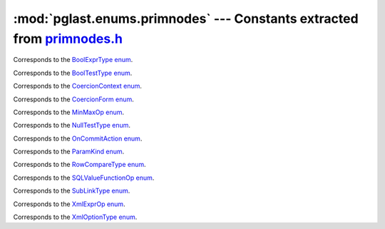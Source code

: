 .. -*- coding: utf-8 -*-
.. :Project:   pglast -- DO NOT EDIT: generated automatically
.. :Author:    Lele Gaifax <lele@metapensiero.it>
.. :License:   GNU General Public License version 3 or later
.. :Copyright: © 2017-2023 Lele Gaifax
..

============================================================================
 :mod:`pglast.enums.primnodes` --- Constants extracted from `primnodes.h`__
============================================================================

__ https://github.com/pganalyze/libpg_query/blob/346b34d/src/postgres/include/nodes/primnodes.h

.. module:: pglast.enums.primnodes
   :synopsis: Constants extracted from primnodes.h


.. class:: pglast.enums.primnodes.BoolExprType

   Corresponds to the `BoolExprType enum <https://github.com/pganalyze/libpg_query/blob/346b34d/src/postgres/include/nodes/primnodes.h#L617>`__.

   .. data:: AND_EXPR

   .. data:: OR_EXPR

   .. data:: NOT_EXPR


.. class:: pglast.enums.primnodes.BoolTestType

   Corresponds to the `BoolTestType enum <https://github.com/pganalyze/libpg_query/blob/346b34d/src/postgres/include/nodes/primnodes.h#L1278>`__.

   .. data:: IS_TRUE

   .. data:: IS_NOT_TRUE

   .. data:: IS_FALSE

   .. data:: IS_NOT_FALSE

   .. data:: IS_UNKNOWN

   .. data:: IS_NOT_UNKNOWN


.. class:: pglast.enums.primnodes.CoercionContext

   Corresponds to the `CoercionContext enum <https://github.com/pganalyze/libpg_query/blob/346b34d/src/postgres/include/nodes/primnodes.h#L461>`__.

   .. data:: COERCION_IMPLICIT

   .. data:: COERCION_ASSIGNMENT

   .. data:: COERCION_PLPGSQL

   .. data:: COERCION_EXPLICIT


.. class:: pglast.enums.primnodes.CoercionForm

   Corresponds to the `CoercionForm enum <https://github.com/pganalyze/libpg_query/blob/346b34d/src/postgres/include/nodes/primnodes.h#L481>`__.

   .. data:: COERCE_EXPLICIT_CALL

   .. data:: COERCE_EXPLICIT_CAST

   .. data:: COERCE_IMPLICIT_CAST

   .. data:: COERCE_SQL_SYNTAX


.. class:: pglast.enums.primnodes.MinMaxOp

   Corresponds to the `MinMaxOp enum <https://github.com/pganalyze/libpg_query/blob/346b34d/src/postgres/include/nodes/primnodes.h#L1137>`__.

   .. data:: IS_GREATEST

   .. data:: IS_LEAST


.. class:: pglast.enums.primnodes.NullTestType

   Corresponds to the `NullTestType enum <https://github.com/pganalyze/libpg_query/blob/346b34d/src/postgres/include/nodes/primnodes.h#L1255>`__.

   .. data:: IS_NULL

   .. data:: IS_NOT_NULL


.. class:: pglast.enums.primnodes.OnCommitAction

   Corresponds to the `OnCommitAction enum <https://github.com/pganalyze/libpg_query/blob/346b34d/src/postgres/include/nodes/primnodes.h#L47>`__.

   .. data:: ONCOMMIT_NOOP

   .. data:: ONCOMMIT_PRESERVE_ROWS

   .. data:: ONCOMMIT_DELETE_ROWS

   .. data:: ONCOMMIT_DROP


.. class:: pglast.enums.primnodes.ParamKind

   Corresponds to the `ParamKind enum <https://github.com/pganalyze/libpg_query/blob/346b34d/src/postgres/include/nodes/primnodes.h#L256>`__.

   .. data:: PARAM_EXTERN

   .. data:: PARAM_EXEC

   .. data:: PARAM_SUBLINK

   .. data:: PARAM_MULTIEXPR


.. class:: pglast.enums.primnodes.RowCompareType

   Corresponds to the `RowCompareType enum <https://github.com/pganalyze/libpg_query/blob/346b34d/src/postgres/include/nodes/primnodes.h#L1100>`__.

   .. data:: ROWCOMPARE_LT

   .. data:: ROWCOMPARE_LE

   .. data:: ROWCOMPARE_EQ

   .. data:: ROWCOMPARE_GE

   .. data:: ROWCOMPARE_GT

   .. data:: ROWCOMPARE_NE


.. class:: pglast.enums.primnodes.SQLValueFunctionOp

   Corresponds to the `SQLValueFunctionOp enum <https://github.com/pganalyze/libpg_query/blob/346b34d/src/postgres/include/nodes/primnodes.h#L1165>`__.

   .. data:: SVFOP_CURRENT_DATE

   .. data:: SVFOP_CURRENT_TIME

   .. data:: SVFOP_CURRENT_TIME_N

   .. data:: SVFOP_CURRENT_TIMESTAMP

   .. data:: SVFOP_CURRENT_TIMESTAMP_N

   .. data:: SVFOP_LOCALTIME

   .. data:: SVFOP_LOCALTIME_N

   .. data:: SVFOP_LOCALTIMESTAMP

   .. data:: SVFOP_LOCALTIMESTAMP_N

   .. data:: SVFOP_CURRENT_ROLE

   .. data:: SVFOP_CURRENT_USER

   .. data:: SVFOP_USER

   .. data:: SVFOP_SESSION_USER

   .. data:: SVFOP_CURRENT_CATALOG

   .. data:: SVFOP_CURRENT_SCHEMA


.. class:: pglast.enums.primnodes.SubLinkType

   Corresponds to the `SubLinkType enum <https://github.com/pganalyze/libpg_query/blob/346b34d/src/postgres/include/nodes/primnodes.h#L681>`__.

   .. data:: EXISTS_SUBLINK

   .. data:: ALL_SUBLINK

   .. data:: ANY_SUBLINK

   .. data:: ROWCOMPARE_SUBLINK

   .. data:: EXPR_SUBLINK

   .. data:: MULTIEXPR_SUBLINK

   .. data:: ARRAY_SUBLINK

   .. data:: CTE_SUBLINK


.. class:: pglast.enums.primnodes.XmlExprOp

   Corresponds to the `XmlExprOp enum <https://github.com/pganalyze/libpg_query/blob/346b34d/src/postgres/include/nodes/primnodes.h#L1204>`__.

   .. data:: IS_XMLCONCAT

   .. data:: IS_XMLELEMENT

   .. data:: IS_XMLFOREST

   .. data:: IS_XMLPARSE

   .. data:: IS_XMLPI

   .. data:: IS_XMLROOT

   .. data:: IS_XMLSERIALIZE

   .. data:: IS_DOCUMENT


.. class:: pglast.enums.primnodes.XmlOptionType

   Corresponds to the `XmlOptionType enum <https://github.com/pganalyze/libpg_query/blob/346b34d/src/postgres/include/nodes/primnodes.h#L1216>`__.

   .. data:: XMLOPTION_DOCUMENT

   .. data:: XMLOPTION_CONTENT
